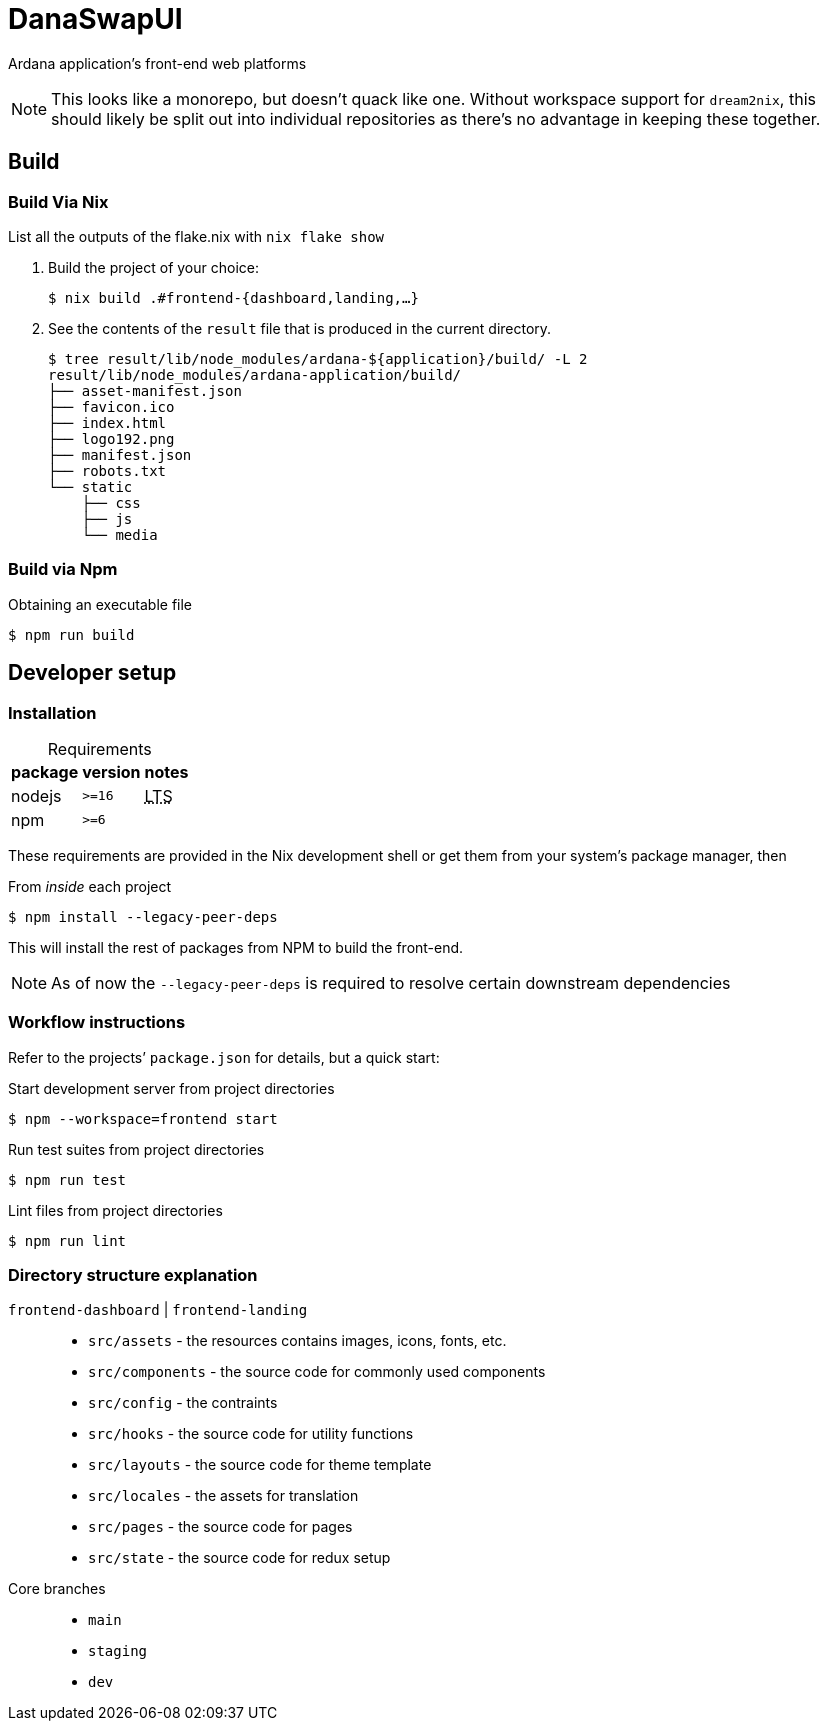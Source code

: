 DanaSwapUI
==========

Ardana application’s front-end web platforms

NOTE: This looks like a monorepo, but doesn’t quack like one. Without
workspace support for `dream2nix`, this should likely be split out into
individual repositories as there’s no advantage in keeping these together.

== Build

=== Build Via Nix

List all the outputs of the flake.nix with `nix flake show`

. Build the project of your choice:
+
[source,shell-session]
----
$ nix build .#frontend-{dashboard,landing,…}
----

. See the contents of the `result` file that is produced in the current
  directory.
+
[source,shell-session]
----
$ tree result/lib/node_modules/ardana-${application}/build/ -L 2
result/lib/node_modules/ardana-application/build/
├── asset-manifest.json
├── favicon.ico
├── index.html
├── logo192.png
├── manifest.json
├── robots.txt
└── static
    ├── css
    ├── js
    └── media
----

=== Build via Npm

.Obtaining an executable file
[source,shell-session]
----
$ npm run build
----

== Developer setup

=== Installation

:abbr-LTS: pass:[<abbr title="long-term support">LTS</abbr>]
:table-caption!:

[%autowidth,frame=none]
.Requirements
|===
|package |version| notes

|nodejs |`>=16` | {abbr-LTS}
|npm |`>=6` |
|===

These requirements are provided in the Nix development shell or get them from
your system’s package manager, then

.From _inside_ each project
[source,shell-session]
----
$ npm install --legacy-peer-deps
----

This will install the rest of packages from NPM to build the front-end.

NOTE: As of now the `--legacy-peer-deps` is required to resolve certain
downstream dependencies

=== Workflow instructions

Refer to the projects’ `package.json` for details, but a quick start:

.Start development server from project directories
[source,shell-session]
----
$ npm --workspace=frontend start
----

.Run test suites from project directories
[source,shell-session]
----
$ npm run test
----

.Lint files from project directories
[source,shell-session]
----
$ npm run lint
----

=== Directory structure explanation

`frontend-dashboard` | `frontend-landing`::
* `src/assets` - the resources contains images, icons, fonts, etc.
* `src/components` - the source code for commonly used components
* `src/config` - the contraints
* `src/hooks` - the source code for utility functions
* `src/layouts` - the source code for theme template
* `src/locales` - the assets for translation
* `src/pages` - the source code for pages
* `src/state` - the source code for redux setup

Core branches::
* `main`
* `staging`
* `dev`
